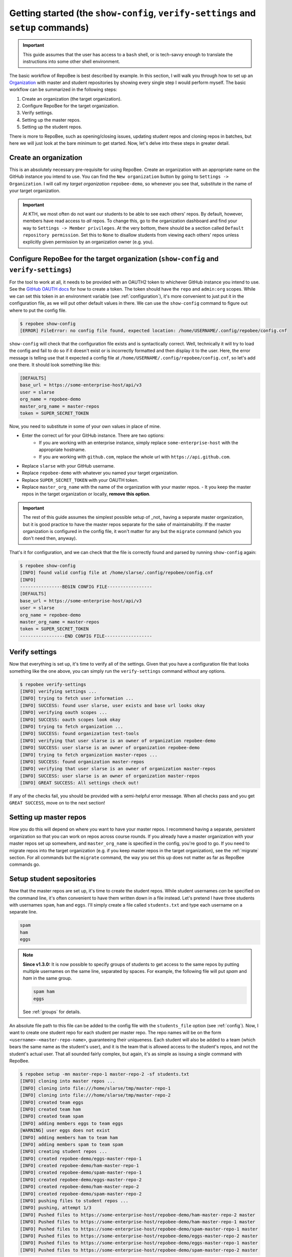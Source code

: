 .. _getting_started:

Getting started (the ``show-config``, ``verify-settings`` and ``setup`` commands)
*********************************************************************************
.. important::

    This guide assumes that the user has access to a ``bash`` shell, or is
    tech-savvy enough to translate the instructions into some other shell
    environment.

The basic workflow of RepoBee is best described by example. In this section,
I will walk you through how to set up an Organization_ with master and student
repositories by showing every single step I would perform myself. The basic
workflow can be summarized in the following steps:

1. Create an organization (the target organization).
2. Configure RepoBee for the target organization.
3. Verify settings.
4. Setting up the master repos.
5. Setting up the student repos.

There is more to RepoBee, such as opening/closing issues, updating student
repos and cloning repos in batches, but here we will just look at the bare
minimum to get started. Now, let's delve into these steps in greater detail.

Create an organization
======================
This is an absolutely necessary pre-requisite for using RepoBee.
Create an organization with an appropriate name on the GitHub instance you
intend to use. You can find the ``New organization`` button by going to
``Settings -> Organization``. I will call my *target organization*
``repobee-demo``, so whenever you see that, substitute in the name of your
target organization.

.. important::

    At KTH, we most often do not want our students to be able to see each
    others' repos. By default, however, members have read access to *all*
    repos. To change this, go to the organization dashboard and find your way
    to ``Settings -> Member privileges``. At the very bottom, there should be a
    section called ``Default repository permission``.  Set this to ``None`` to
    disallow students from viewing each others' repos unless explicitly given
    permission by an organization owner (e.g. you).

.. _configure_repobee:

Configure RepoBee for the target organization (``show-config`` and ``verify-settings``)
========================================================================================
For the tool to work at all, it needs to be provided with an OAUTH2 token to
whichever GitHub instance you intend to use. See the `GitHub OAUTH docs`_ for
how to create a token. The token should have the ``repo`` and ``admin:org``
scopes. While we can set this token in an environment variable (see
:ref:`configuration`), it's more convenient to just put it in the configuration
file, as we will put other default values in there.  We can use the
``show-config`` command to figure out where to put the config file.

.. code-block:: bash

    $ repobee show-config
    [ERROR] FileError: no config file found, expected location: /home/USERNAME/.config/repobee/config.cnf

``show-config`` will check that the configuration file exists and is
syntactically correct. Well, technically it will try to load the config and fail to do so if it
doesn't exist or is incorrectly formatted and then display it to the user. Here,
the error message is telling use that it expected a config file at
``/home/USERNAME/.config/repobee/config.cnf``, so let's add one there. It
should look something like this:

.. code-block:: bash

    [DEFAULTS]
    base_url = https://some-enterprise-host/api/v3
    user = slarse
    org_name = repobee-demo
    master_org_name = master-repos
    token = SUPER_SECRET_TOKEN

Now, you need to substitute in some of your own values in place of mine.

* Enter the correct url for your GitHub instance. There are two options:
    - If you are working with an enterprise instance, simply replace
      ``some-enterprise-host`` with the appropriate hostname.
    - If you are working with ``github.com``, replace the whole url
      with ``https://api.github.com``.
* Replace ``slarse`` with your GitHub username.
* Replace ``repobee-demo`` with whatever you named your target organization.
* Replace ``SUPER_SECRET_TOKEN`` with your OAUTH token.
* Replace ``master_org_name`` with the name of the organization with your master
  repos.
  - It you keep the master repos in the target organization or locally, **remove
  this option**.

.. important::

    The rest of this guide assumes the simplest possible setup of _not_ having
    a separate master organization, but it is good practice to have the master
    repos separate for the sake of maintainability. If the master organization
    is configured in the config file, it won't matter for any but the
    ``migrate`` command (which you don't need then, anyway).

That's it for configuration, and we can check that the file is correctly found
and parsed by running ``show-config`` again:

.. code-block:: bash

    $ repobee show-config
    [INFO] found valid config file at /home/slarse/.config/repobee/config.cnf
    [INFO]
    ----------------BEGIN CONFIG FILE-----------------
    [DEFAULTS]
    base_url = https://some-enterprise-host/api/v3
    user = slarse
    org_name = repobee-demo
    master_org_name = master-repos
    token = SUPER_SECRET_TOKEN
    -----------------END CONFIG FILE------------------

Verify settings
===============
Now that everything is set up, it's time to verify all of the settings. Given
that you have a configuration file that looks something like the one above,
you can simply run the ``verify-settings`` command without any options.

.. code-block:: bash

    $ repobee verify-settings
    [INFO] verifying settings ...
    [INFO] trying to fetch user information ...
    [INFO] SUCCESS: found user slarse, user exists and base url looks okay
    [INFO] verifying oauth scopes ...
    [INFO] SUCCESS: oauth scopes look okay
    [INFO] trying to fetch organization ...
    [INFO] SUCCESS: found organization test-tools
    [INFO] verifying that user slarse is an owner of organization repobee-demo
    [INFO] SUCCESS: user slarse is an owner of organization repobee-demo
    [INFO] trying to fetch organization master-repos ...
    [INFO] SUCCESS: found organization master-repos
    [INFO] verifying that user slarse is an owner of organization master-repos
    [INFO] SUCCESS: user slarse is an owner of organization master-repos
    [INFO] GREAT SUCCESS: All settings check out!

If any of the checks fail, you should be provided with a semi-helpful error
message. When all checks pass and you get ``GREAT SUCCESS``, move on to the
next section!

Setting up master repos
=======================
How you do this will depend on where you want to have your master repos. I
recommend having a separate, persistent organization so that you can work on
repos across course rounds. If you already have a master organization with your
master repos set up somewhere, and ``master_org_name`` is specified in the
config, you're good to go. If you need to migrate repos into the target
organization (e.g. if you keep master repos in the target organization), see
the :ref:`migrate` section. For all commands but the ``migrate`` command, the
way you set this up does not matter as far as RepoBee commands go.

.. _setup:

Setup student sepositories
==========================
Now that the master repos are set up, it's time to create the student repos.
While student usernames *can* be specified on the command line, it's often
convenient to have them written down in a file instead. Let's pretend I have
three students with usernames ``spam``, ``ham`` and ``eggs``. I'll simply create
a file called ``students.txt`` and type each username on a separate line.

.. code-block:: bash

    spam
    ham
    eggs

.. note::

   **Since v1.3.0:** It is now possible to specify groups of students to get
   access to the same repos by putting multiple usernames on the same line,
   separated by spaces. For example, the following file will put `spam` and
   `ham` in the same group.

   .. code-block:: bash

      spam ham
      eggs

   See :ref:`groups` for details.

An absolute file path to this file can be added to the config file with the
``students_file`` option (see :ref:`config`). Now, I want to create one student
repo for each student per master repo. The repo names will be on the form
``<username>-<master-repo-name>``, guaranteeing their uniqueness. Each student
will also be added to a team (which bears the same name as the student's user),
and it is the team that is allowed access to the student's repos, and not the
student's actual user. That all sounded fairly complex, but again, it's as
simple as issuing a single command with RepoBee.

.. code-block:: bash

    $ repobee setup -mn master-repo-1 master-repo-2 -sf students.txt
    [INFO] cloning into master repos ...
    [INFO] cloning into file:///home/slarse/tmp/master-repo-1
    [INFO] cloning into file:///home/slarse/tmp/master-repo-2
    [INFO] created team eggs
    [INFO] created team ham
    [INFO] created team spam
    [INFO] adding members eggs to team eggs
    [WARNING] user eggs does not exist
    [INFO] adding members ham to team ham
    [INFO] adding members spam to team spam
    [INFO] creating student repos ...
    [INFO] created repobee-demo/eggs-master-repo-1
    [INFO] created repobee-demo/ham-master-repo-1
    [INFO] created repobee-demo/spam-master-repo-1
    [INFO] created repobee-demo/eggs-master-repo-2
    [INFO] created repobee-demo/ham-master-repo-2
    [INFO] created repobee-demo/spam-master-repo-2
    [INFO] pushing files to student repos ...
    [INFO] pushing, attempt 1/3
    [INFO] Pushed files to https://some-enterprise-host/repobee-demo/ham-master-repo-2 master
    [INFO] Pushed files to https://some-enterprise-host/repobee-demo/ham-master-repo-1 master
    [INFO] Pushed files to https://some-enterprise-host/repobee-demo/spam-master-repo-1 master
    [INFO] Pushed files to https://some-enterprise-host/repobee-demo/eggs-master-repo-2 master
    [INFO] Pushed files to https://some-enterprise-host/repobee-demo/eggs-master-repo-1 master
    [INFO] Pushed files to https://some-enterprise-host/repobee-demo/spam-master-repo-2 master

Note that there was a ``[WARNING]`` message for the username ``eggs``: the user
does not exist. At KTH, this is common, as many (sometimes most) first-time
students will not have created their GitHub accounts until sometime after the
course starts.  These students will still have their repos created, but the
users need to be added to their teams at a later time (to do this, simply run
the ``setup`` command again for these students, once they have created
accounts). This is one reason why we use teams for access privileges: it's
easy to set everything up even when the students have yet to create their
accounts (given that their usernames are pre-determined).

And that's it, the organization is primed and the students should have access
to their repositories!

.. _Organization: https://help.github.com/articles/about-organizations/
.. _`GitHub OAUTH docs`: https://help.github.com/articles/creating-a-personal-access-token-for-the-command-line/
